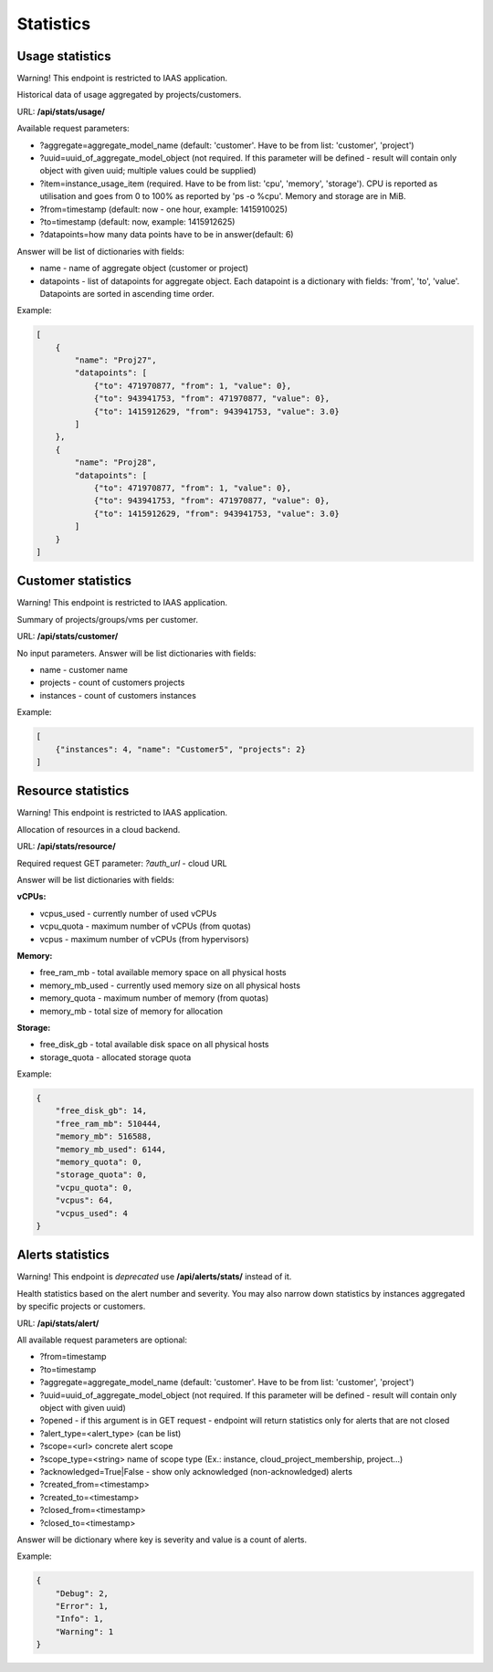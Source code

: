 Statistics
==========

Usage statistics
----------------

Warning! This endpoint is restricted to IAAS application.

Historical data of usage aggregated by projects/customers.

URL: **/api/stats/usage/**

Available request parameters:

- ?aggregate=aggregate_model_name (default: 'customer'. Have to be from list: 'customer', 'project')
- ?uuid=uuid_of_aggregate_model_object (not required. If this parameter will be defined - result will contain only
  object with given uuid; multiple values could be supplied)
- ?item=instance_usage_item (required. Have to be from list: 'cpu', 'memory', 'storage').
  CPU is reported as utilisation and goes from 0 to 100% as reported by 'ps -o %cpu'. Memory and storage are in MiB.
- ?from=timestamp (default: now - one hour, example: 1415910025)
- ?to=timestamp (default: now, example: 1415912625)
- ?datapoints=how many data points have to be in answer(default: 6)

Answer will be list of dictionaries with fields:

- name - name of aggregate object (customer or project)
- datapoints - list of datapoints for aggregate object.
  Each datapoint is a dictionary with fields: 'from', 'to', 'value'. Datapoints are sorted in ascending time order.


Example:

.. code-block:: javascript

    [
        {
            "name": "Proj27",
            "datapoints": [
                {"to": 471970877, "from": 1, "value": 0},
                {"to": 943941753, "from": 471970877, "value": 0},
                {"to": 1415912629, "from": 943941753, "value": 3.0}
            ]
        },
        {
            "name": "Proj28",
            "datapoints": [
                {"to": 471970877, "from": 1, "value": 0},
                {"to": 943941753, "from": 471970877, "value": 0},
                {"to": 1415912629, "from": 943941753, "value": 3.0}
            ]
        }
    ]


Customer statistics
-------------------
Warning! This endpoint is restricted to IAAS application.

Summary of projects/groups/vms per customer.

URL: **/api/stats/customer/**

No input parameters. Answer will be list dictionaries with fields:

- name - customer name
- projects - count of customers projects
- instances - count of customers instances

Example:

.. code-block:: python

    [
        {"instances": 4, "name": "Customer5", "projects": 2}
    ]


Resource statistics
-------------------
Warning! This endpoint is restricted to IAAS application.

Allocation of resources in a cloud backend.

URL: **/api/stats/resource/**

Required request GET parameter: *?auth_url* - cloud URL

Answer will be list dictionaries with fields:

**vCPUs:**

- vcpus_used - currently number of used vCPUs
- vcpu_quota - maximum number of vCPUs (from quotas)
- vcpus - maximum number of vCPUs (from hypervisors)

**Memory:**

- free_ram_mb - total available memory space on all physical hosts
- memory_mb_used - currently used memory size on all physical hosts
- memory_quota - maximum number of memory (from quotas)
- memory_mb - total size of memory for allocation

**Storage:**

- free_disk_gb - total available disk space on all physical hosts
- storage_quota - allocated storage quota


Example:

.. code-block:: javascript

    {
        "free_disk_gb": 14,
        "free_ram_mb": 510444,
        "memory_mb": 516588,
        "memory_mb_used": 6144,
        "memory_quota": 0,
        "storage_quota": 0,
        "vcpu_quota": 0,
        "vcpus": 64,
        "vcpus_used": 4
    }



Alerts statistics
-----------------

Warning! This endpoint is *deprecated* use **/api/alerts/stats/** instead of it.

Health statistics based on the alert number and severity. You may also narrow down statistics by instances aggregated
by specific projects or customers.

URL: **/api/stats/alert/**

All available request parameters are optional:

- ?from=timestamp
- ?to=timestamp
- ?aggregate=aggregate_model_name (default: 'customer'. Have to be from list: 'customer', 'project')
- ?uuid=uuid_of_aggregate_model_object (not required. If this parameter will be defined - result will contain only
  object with given uuid)
- ?opened - if this argument is in GET request - endpoint will return statistics only for alerts that are not closed
- ?alert_type=<alert_type> (can be list)
- ?scope=<url> concrete alert scope
- ?scope_type=<string> name of scope type (Ex.: instance, cloud_project_membership, project...)
- ?acknowledged=True|False - show only acknowledged (non-acknowledged) alerts
- ?created_from=<timestamp>
- ?created_to=<timestamp>
- ?closed_from=<timestamp>
- ?closed_to=<timestamp>


Answer will be dictionary where key is severity and value is a count of alerts.

Example:

.. code-block:: javascript

        {
            "Debug": 2,
            "Error": 1,
            "Info": 1,
            "Warning": 1
        }
